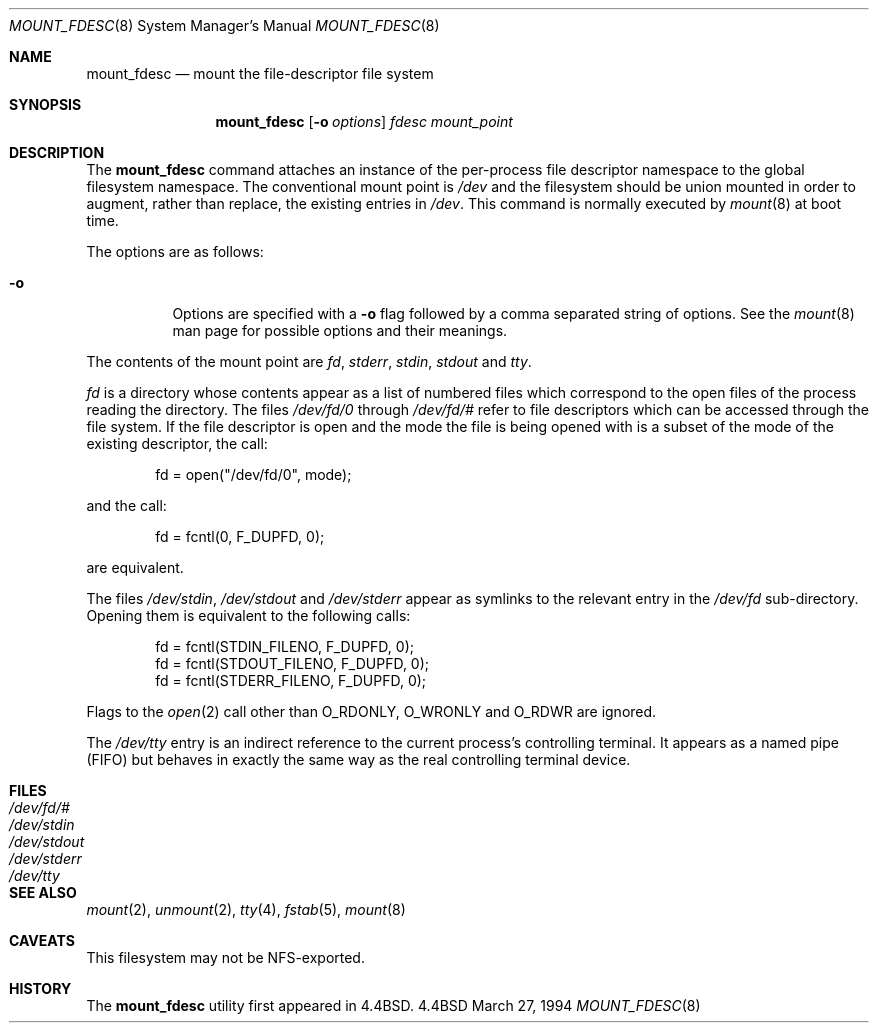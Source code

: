 .\"	$OpenBSD: mount_fdesc.8,v 1.6 1998/12/15 01:20:35 aaron Exp $
.\"	$NetBSD: mount_fdesc.8,v 1.6 1995/12/17 18:50:19 ghudson Exp $
.\"
.\" Copyright (c) 1992, 1993, 1994
.\"	The Regents of the University of California.  All rights reserved.
.\"
.\" This code is derived from software donated to Berkeley by
.\" Jan-Simon Pendry.
.\"
.\" Redistribution and use in source and binary forms, with or without
.\" modification, are permitted provided that the following conditions
.\" are met:
.\" 1. Redistributions of source code must retain the above copyright
.\"    notice, this list of conditions and the following disclaimer.
.\" 2. Redistributions in binary form must reproduce the above copyright
.\"    notice, this list of conditions and the following disclaimer in the
.\"    documentation and/or other materials provided with the distribution.
.\" 3. All advertising materials mentioning features or use of this software
.\"    must display the following acknowledgement:
.\"	This product includes software developed by the University of
.\"	California, Berkeley and its contributors.
.\" 4. Neither the name of the University nor the names of its contributors
.\"    may be used to endorse or promote products derived from this software
.\"    without specific prior written permission.
.\"
.\" THIS SOFTWARE IS PROVIDED BY THE REGENTS AND CONTRIBUTORS ``AS IS'' AND
.\" ANY EXPRESS OR IMPLIED WARRANTIES, INCLUDING, BUT NOT LIMITED TO, THE
.\" IMPLIED WARRANTIES OF MERCHANTABILITY AND FITNESS FOR A PARTICULAR PURPOSE
.\" ARE DISCLAIMED.  IN NO EVENT SHALL THE REGENTS OR CONTRIBUTORS BE LIABLE
.\" FOR ANY DIRECT, INDIRECT, INCIDENTAL, SPECIAL, EXEMPLARY, OR CONSEQUENTIAL
.\" DAMAGES (INCLUDING, BUT NOT LIMITED TO, PROCUREMENT OF SUBSTITUTE GOODS
.\" OR SERVICES; LOSS OF USE, DATA, OR PROFITS; OR BUSINESS INTERRUPTION)
.\" HOWEVER CAUSED AND ON ANY THEORY OF LIABILITY, WHETHER IN CONTRACT, STRICT
.\" LIABILITY, OR TORT (INCLUDING NEGLIGENCE OR OTHERWISE) ARISING IN ANY WAY
.\" OUT OF THE USE OF THIS SOFTWARE, EVEN IF ADVISED OF THE POSSIBILITY OF
.\" SUCH DAMAGE.
.\"
.\"	@(#)mount_fdesc.8	8.2 (Berkeley) 3/27/94
.\"
.Dd March 27, 1994
.Dt MOUNT_FDESC 8
.Os BSD 4.4
.Sh NAME
.Nm mount_fdesc
.Nd mount the file-descriptor file system
.Sh SYNOPSIS
.Nm mount_fdesc
.Op Fl o Ar options
.Ar fdesc
.Ar mount_point
.Sh DESCRIPTION
The
.Nm
command attaches an instance of the per-process file descriptor
namespace to the global filesystem namespace.
The conventional mount point is
.Pa /dev
and the filesystem should be union mounted in order to augment,
rather than replace, the existing entries in
.Pa /dev .
This command is normally executed by
.Xr mount 8
at boot time.
.Pp
The options are as follows:
.Bl -tag -width indent
.It Fl o
Options are specified with a
.Fl o
flag followed by a comma separated string of options.
See the
.Xr mount 8
man page for possible options and their meanings.
.El
.Pp
The contents of the mount point are
.Pa fd ,
.Pa stderr ,
.Pa stdin ,
.Pa stdout 
and
.Pa tty .
.Pp
.Pa fd
is a directory whose contents
appear as a list of numbered files
which correspond to the open files of the process reading the
directory.
The files
.Pa /dev/fd/0
through
.Pa /dev/fd/#
refer to file descriptors which can be accessed through the file
system.
If the file descriptor is open and the mode the file is being opened
with is a subset of the mode of the existing descriptor, the call:
.Bd -literal -offset indent
fd = open("/dev/fd/0", mode);
.Ed
.Pp
and the call:
.Bd -literal -offset indent
fd = fcntl(0, F_DUPFD, 0);
.Ed
.Pp
are equivalent.
.Pp
The files
.Pa /dev/stdin ,
.Pa /dev/stdout
and
.Pa /dev/stderr
appear as symlinks to the relevant entry in the
.Pa /dev/fd
sub-directory.
Opening them is equivalent to the following calls:
.Bd -literal -offset indent
fd = fcntl(STDIN_FILENO,  F_DUPFD, 0);
fd = fcntl(STDOUT_FILENO, F_DUPFD, 0);
fd = fcntl(STDERR_FILENO, F_DUPFD, 0);
.Ed
.Pp
Flags to the
.Xr open 2
call other than
.Dv O_RDONLY , 
.Dv O_WRONLY
and
.Dv O_RDWR
are ignored.
.Pp
The
.Pa /dev/tty
entry is an indirect reference to the current process's controlling terminal.
It appears as a named pipe (FIFO) but behaves in exactly the same way as
the real controlling terminal device.
.Sh FILES
.Bl -tag -width /dev/stderr -compact
.It Pa /dev/fd/#
.It Pa /dev/stdin
.It Pa /dev/stdout
.It Pa /dev/stderr
.It Pa /dev/tty
.El
.Sh SEE ALSO
.Xr mount 2 ,
.Xr unmount 2 ,
.Xr tty 4 ,
.Xr fstab 5 ,
.Xr mount 8
.Sh CAVEATS
This filesystem may not be NFS-exported.
.Sh HISTORY
The
.Nm
utility first appeared in
.Bx 4.4 .
